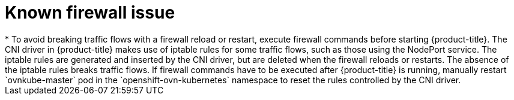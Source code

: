 // Module included in the following assemblies:
//
// * microshift_networking/microshift-networking.adoc

:_content-type: CONCEPT
[id="microshift-firewall-known-issue_{context}"]
= Known firewall issue
* To avoid breaking traffic flows with a firewall reload or restart, execute firewall commands before starting {product-title}. The CNI driver in {product-title} makes use of iptable rules for some traffic flows, such as those using the NodePort service. The iptable rules are generated and inserted by the CNI driver, but are deleted when the firewall reloads or restarts. The absence of the iptable rules breaks traffic flows. If firewall commands have to be executed after {product-title} is running, manually restart `ovnkube-master` pod in the `openshift-ovn-kubernetes` namespace to reset the rules controlled by the CNI driver.
